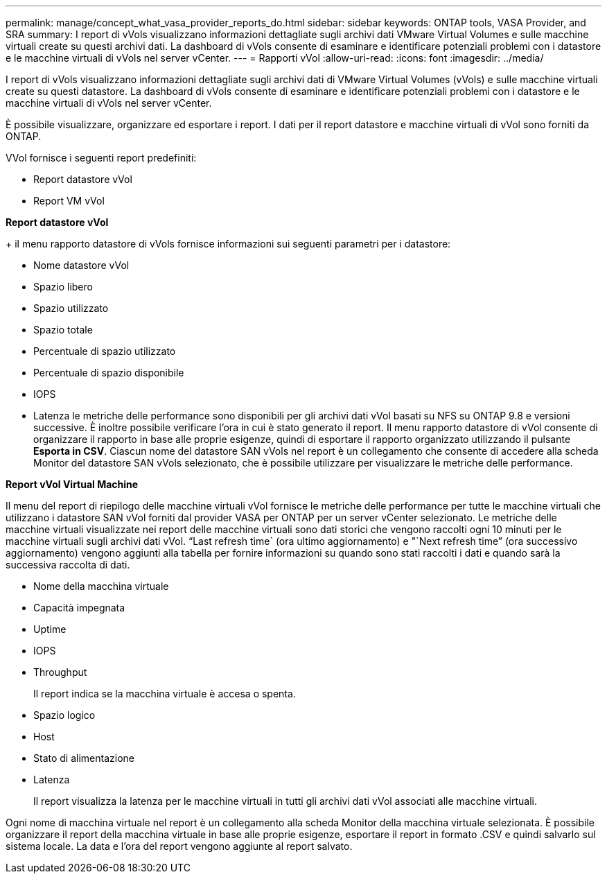 ---
permalink: manage/concept_what_vasa_provider_reports_do.html 
sidebar: sidebar 
keywords: ONTAP tools, VASA Provider, and SRA 
summary: I report di vVols visualizzano informazioni dettagliate sugli archivi dati VMware Virtual Volumes e sulle macchine virtuali create su questi archivi dati. La dashboard di vVols consente di esaminare e identificare potenziali problemi con i datastore e le macchine virtuali di vVols nel server vCenter. 
---
= Rapporti vVol
:allow-uri-read: 
:icons: font
:imagesdir: ../media/


[role="lead"]
I report di vVols visualizzano informazioni dettagliate sugli archivi dati di VMware Virtual Volumes (vVols) e sulle macchine virtuali create su questi datastore. La dashboard di vVols consente di esaminare e identificare potenziali problemi con i datastore e le macchine virtuali di vVols nel server vCenter.

È possibile visualizzare, organizzare ed esportare i report. I dati per il report datastore e macchine virtuali di vVol sono forniti da ONTAP.

VVol fornisce i seguenti report predefiniti:

* Report datastore vVol
* Report VM vVol


*Report datastore vVol*

+ il menu rapporto datastore di vVols fornisce informazioni sui seguenti parametri per i datastore:

* Nome datastore vVol
* Spazio libero
* Spazio utilizzato
* Spazio totale
* Percentuale di spazio utilizzato
* Percentuale di spazio disponibile
* IOPS
* Latenza le metriche delle performance sono disponibili per gli archivi dati vVol basati su NFS su ONTAP 9.8 e versioni successive. È inoltre possibile verificare l'ora in cui è stato generato il report. Il menu rapporto datastore di vVol consente di organizzare il rapporto in base alle proprie esigenze, quindi di esportare il rapporto organizzato utilizzando il pulsante *Esporta in CSV*. Ciascun nome del datastore SAN vVols nel report è un collegamento che consente di accedere alla scheda Monitor del datastore SAN vVols selezionato, che è possibile utilizzare per visualizzare le metriche delle performance.


*Report vVol Virtual Machine*

Il menu del report di riepilogo delle macchine virtuali vVol fornisce le metriche delle performance per tutte le macchine virtuali che utilizzano i datastore SAN vVol forniti dal provider VASA per ONTAP per un server vCenter selezionato. Le metriche delle macchine virtuali visualizzate nei report delle macchine virtuali sono dati storici che vengono raccolti ogni 10 minuti per le macchine virtuali sugli archivi dati vVol. "`Last refresh time` (ora ultimo aggiornamento) e "`Next refresh time`" (ora successivo aggiornamento) vengono aggiunti alla tabella per fornire informazioni su quando sono stati raccolti i dati e quando sarà la successiva raccolta di dati.

* Nome della macchina virtuale
* Capacità impegnata
* Uptime
* IOPS
* Throughput
+
Il report indica se la macchina virtuale è accesa o spenta.

* Spazio logico
* Host
* Stato di alimentazione
* Latenza
+
Il report visualizza la latenza per le macchine virtuali in tutti gli archivi dati vVol associati alle macchine virtuali.



Ogni nome di macchina virtuale nel report è un collegamento alla scheda Monitor della macchina virtuale selezionata. È possibile organizzare il report della macchina virtuale in base alle proprie esigenze, esportare il report in formato .CSV e quindi salvarlo sul sistema locale. La data e l'ora del report vengono aggiunte al report salvato.
